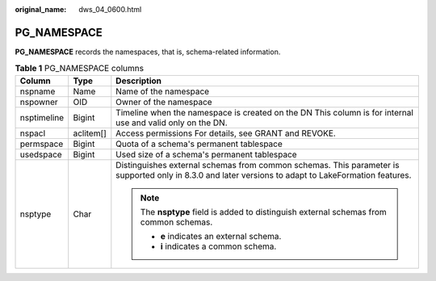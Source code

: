 :original_name: dws_04_0600.html

.. _dws_04_0600:

PG_NAMESPACE
============

**PG_NAMESPACE** records the namespaces, that is, schema-related information.

.. table:: **Table 1** PG_NAMESPACE columns

   +-----------------------+-----------------------+------------------------------------------------------------------------------------------------------------------------------------------------------+
   | Column                | Type                  | Description                                                                                                                                          |
   +=======================+=======================+======================================================================================================================================================+
   | nspname               | Name                  | Name of the namespace                                                                                                                                |
   +-----------------------+-----------------------+------------------------------------------------------------------------------------------------------------------------------------------------------+
   | nspowner              | OID                   | Owner of the namespace                                                                                                                               |
   +-----------------------+-----------------------+------------------------------------------------------------------------------------------------------------------------------------------------------+
   | nsptimeline           | Bigint                | Timeline when the namespace is created on the DN This column is for internal use and valid only on the DN.                                           |
   +-----------------------+-----------------------+------------------------------------------------------------------------------------------------------------------------------------------------------+
   | nspacl                | aclitem[]             | Access permissions For details, see GRANT and REVOKE.                                                                                                |
   +-----------------------+-----------------------+------------------------------------------------------------------------------------------------------------------------------------------------------+
   | permspace             | Bigint                | Quota of a schema's permanent tablespace                                                                                                             |
   +-----------------------+-----------------------+------------------------------------------------------------------------------------------------------------------------------------------------------+
   | usedspace             | Bigint                | Used size of a schema's permanent tablespace                                                                                                         |
   +-----------------------+-----------------------+------------------------------------------------------------------------------------------------------------------------------------------------------+
   | nsptype               | Char                  | Distinguishes external schemas from common schemas. This parameter is supported only in 8.3.0 and later versions to adapt to LakeFormation features. |
   |                       |                       |                                                                                                                                                      |
   |                       |                       | .. note::                                                                                                                                            |
   |                       |                       |                                                                                                                                                      |
   |                       |                       |    The **nsptype** field is added to distinguish external schemas from common schemas.                                                               |
   |                       |                       |                                                                                                                                                      |
   |                       |                       |    -  **e** indicates an external schema.                                                                                                            |
   |                       |                       |    -  **i** indicates a common schema.                                                                                                               |
   +-----------------------+-----------------------+------------------------------------------------------------------------------------------------------------------------------------------------------+
